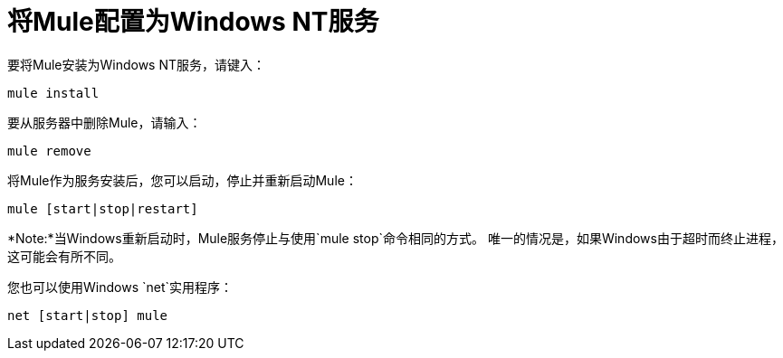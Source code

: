 = 将Mule配置为Windows NT服务
:keywords: anypoint, on premises, on premise, windows

要将Mule安装为Windows NT服务，请键入：

[source]
----
mule install
----

要从服务器中删除Mule，请输入：

[source]
----
mule remove
----

将Mule作为服务安装后，您可以启动，停止并重新启动Mule：

[source]
----
mule [start|stop|restart]
----

*Note:*当Windows重新启动时，Mule服务停止与使用`mule stop`命令相同的方式。
唯一的情况是，如果Windows由于超时而终止进程，这可能会有所不同。

您也可以使用Windows `net`实用程序：

[source]
----
net [start|stop] mule
----
